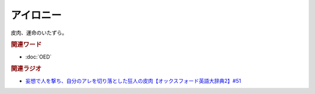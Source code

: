 アイロニー
==========================================
.. glossary::
    アイロニー : あ

皮肉、運命のいたずら。

.. rubric:: 関連ワード
* :doc:`OED` 

.. rubric:: 関連ラジオ
* `妄想で人を撃ち、自分のアレを切り落とした狂人の皮肉【オックスフォード英語大辞典2】#51`_

.. _妄想で人を撃ち、自分のアレを切り落とした狂人の皮肉【オックスフォード英語大辞典2】#51: https://www.youtube.com/watch?v=O9dMmofn7JU
